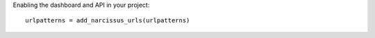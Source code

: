 Enabling the dashboard and API in your project::

    urlpatterns = add_narcissus_urls(urlpatterns)
